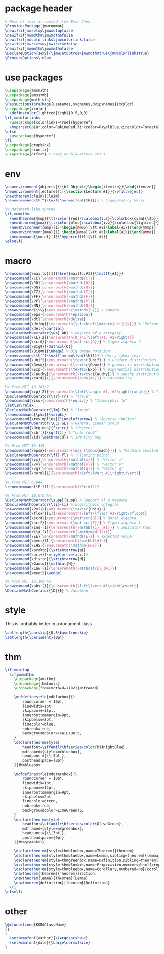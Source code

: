 #+property: header-args :tangle jmwcommon.sty
* package header
:PROPERTIES:
:created:  2020-04-25 01:09:01 EDT
:END:
#+BEGIN_SRC latex
% Much of this is copied from Evan Chen. 
\ProvidesPackage{jmwcommon}
\newif\ifjmwsetup\jmwsetupfalse
\newif\ifjmwmdthm\jmwmdthmfalse
\newif\ifjmwcolorlinks\jmwcolorlinksfalse
\newif\ifjmwsecthm\jmwsecthmfalse
\newif\ifjmwmmthm\jmwmmthmfalse
\DeclareOption{sexy}{\jmwsetuptrue\jmwmdthmtrue\jmwcolorlinkstrue}
\ProcessOptions\relax
#+END_SRC
* use packages
:PROPERTIES:
:created:  2020-04-25 01:09:24 EDT
:END:
#+BEGIN_SRC latex
\usepackage{amsmath}
\usepackage{amssymb}
\usepackage{mathrsfs} 
\PassOptionsToPackage{usenames,svgnames,dvipsnames}{xcolor}
\usepackage{xcolor}
  \definecolor{lightred}{rgb}{0.5,0,0}
\ifjmwcolorlinks
  \usepackage[colorlinks=true]{hyperref}
  \hypersetup{urlcolor=RubineRed,linkcolor=RoyalBlue,citecolor=ForestGreen}
\else
  \usepackage{hyperref}
\fi
\usepackage{graphicx}
\usepackage{siunitx}
\usepackage{dsfont} % sexy double-struck chars
#+END_SRC
* env
:PROPERTIES:
:created:  2020-04-25 01:10:12 EDT
:END:
#+BEGIN_SRC latex
\newenvironment{objects}{{\bf Object:}\begin{itemize}}{\end{itemize}}
\newenvironment{lecture}[1]{\section{Lecture #1}}{\vfill\eject}
\newtheorem{claim}{Claim}
\renewcommand\th{^{\text{\normalfont{th}}}} % Suggested by Harry

%% Metamath-like syntax
\ifjmwmmthm
  \newtheorem{@mmp}{\tt\color{red}\scalebox{1.2}{\colorbox{cyan}{\$p}}} % "Metamath dollar p"
  \newtheorem{@mma}{\tt\color{blue}\scalebox{1.2}{\colorbox{lightred}{\$a}}} % "Metamath dollar a"
  \newenvironment{mmp}[1]{\begin{@mmp}[\tt #1]\label{#1}}{\end{@mmp}}
  \newenvironment{mma}[1]{\begin{@mma}[\tt #1]\label{#1}}{\end{@mma}}
  \newcommand{\mmref}[1]{\hyperref[#1]{\tt #1}}
\else\fi  
#+END_SRC
* macro
:PROPERTIES:
:created:  2020-04-25 01:10:37 EDT
:END:
#+BEGIN_SRC latex
\newcommand{\mailto}[1]{\href{mailto:#1}{\texttt{#1}}}
\newcommand{\CC}{\ensuremath{\mathds{C}}} 
\newcommand{\RR}{\ensuremath{\mathds{R}}}
\newcommand{\QQ}{\ensuremath{\mathds{Q}}}
\newcommand{\ZZ}{\ensuremath{\mathds{Z}}}
\newcommand{\FF}{\ensuremath{\mathds{F}}}
\newcommand{\PP}{\ensuremath{\mathds{P}}}
\newcommand{\NN}{\ensuremath{\mathds{N}}}
\renewcommand{\SS}{\ensuremath{\mathds{S}}} % sphere
\newcommand{\eps}{\ensuremath{\epsilon}}
\newcommand{\dt}{\ensuremath{\delta}}
\newcommand{\defeq}{\ensuremath{\stackrel{\mathrm{def}}{=}}} % "Define equals"
\newcommand{\del}{\partial} 
\DeclareMathOperator{\Ob}{Ob} % Objects of a category
\newcommand{\KL}[2]{\ensuremath{D_{KL}\left(#1, #2\right)}}
\newcommand{\scrG}{\ensuremath{\mathscr{G}}} % Sigma algebra 2
\newcommand{\BigO}{\mathcal{O}} 
\newcommand{\BigOm}{\Omega} % Big Omega notation
\renewcommand\th{^{\text{\normalfont{th}}}} % Harry likes this
\newcommand{\Unif}{\ensuremath{\textsc{Unif}}} % uniform distribution
\newcommand{\Geom}{\ensuremath{\textsc{Geom}}} % geometric distribution
\newcommand{\Exp}{\ensuremath{\textsc{Exp}}} % exponential distribution
\newcommand{\Cauchy}{\ensuremath{\textsc{Cauchy}}} % cauchy distribution
\newcommand{\card}[1]{\ensuremath{\abs{#1}}} % cardinality

%% From MIT 18.701/2
\newcommand{\ip}[2]{\ensuremath{\left\langle #1, #2\right\rangle}} % "Inner product"
\DeclareMathOperator{\Tr}{Tr} % "Trace"
\newcommand{\iso}{\ensuremath{\equiv}} % "Isomorphic to"
\let\Im\relax
\DeclareMathOperator{\Im}{Im} % "Image"
\renewcommand{\phi}{\varphi}
\newcommand{\revimplies}{\Longleftarrow} % "Reverse implies"
\DeclareMathOperator{\GL}{GL} % General Linear Group
\newcommand{\degrees}{^\circ} % "degrees"
\newcommand{\cbrt}{\sqrt[3]} % "cube root"
\newcommand{\id}{\mathrm{id}} % Identity map

%% From MIT 18.335
\newcommand{\epsm}{\ensuremath{\eps_{\mbox{mach}}}} % "Machine epsilon"
\DeclareMathOperator{\fl}{fl} % "Floating point"
\newcommand{\vx}{\ensuremath{\mathbf{x}}} % "Vector x"
\newcommand{\vy}{\ensuremath{\mathbf{y}}} % "Vector y"
\newcommand{\vq}{\ensuremath{\mathbf{q}}} % "Vector q"
\newcommand{\norm}[1]{\ensuremath{\left\lVert #1\right\rVert}}

%% From MIT 6.046
\renewcommand{\Pr}[1]{\ensuremath{\Pr[#1]}}

%% From MIT 18.675 %%
\DeclareMathOperator{\supp}{supp} % Support of a measure
\DeclareMathOperator{\li}{li} % Logarithmic integral
\newcommand{\Pois}{\ensuremath{\textsc{Pois}}}
\newcommand{\floor}[1]{\ensuremath{\left\lfloor #1\right\rfloor}}
\newcommand{\scrB}{\ensuremath{\mathscr{B}}} % Borel algebra
\newcommand{\scrF}{\ensuremath{\mathscr{F}}} % Sigma algebra 1
\newcommand{\ind}[1]{\ensuremath{\mathbf{1}_{#1}}} % indicator func
\renewcommand{\d}[1]{\ensuremath{\mathrm{d}{#1}}}
\newcommand{\EE}{\ensuremath{\mathds{E}}} % expected value
\newcommand{\bvec}[1]{\ensuremath{\mathbf{#1}}} 
\newcommand{\LHS}{\ensuremath{\mathrm{LHS}}} 
\newcommand{\probto}{\xrightarrow{p}}
\newcommand{\asto}{\xrightarrow{a.s.}}
\newcommand{\distto}{\xrightarrow{d}}
\newcommand{\Gauss}{\mathcal{N}}
\newcommand{\Law}[1]{\ensuremath{\mathcal{L}_{#1}}} 
\newcommand{\meet}{\wedge}

%% From MIT 18.101 %%
\newcommand{\abs}[1]{\ensuremath{\left\lvert #1\right\rvert}}
\DeclareMathOperator{\D}{D} % Jacobian
#+END_SRC
* style
:PROPERTIES:
:created:  2020-04-25 01:11:50 EDT
:END:
This is probably better in a document class
#+BEGIN_SRC latex
\setlength{\parskip}{0.5\baselineskip}
\setlength{\parindent}{0pt}
#+END_SRC
* thm
:PROPERTIES:
:created:  2020-04-25 01:12:50 EDT
:END:
#+BEGIN_SRC latex
\ifjmwsetup
  \ifjmwmdthm
    \usepackage{amsthm}
    \usepackage{thmtools}
    \usepackage[framemethod=TikZ]{mdframed}
  
    \mdfdefinestyle{mdbluebox}{%
    	roundcorner = 10pt,
    	linewidth=1pt,
    	skipabove=12pt,
    	innerbottommargin=9pt,
    	skipbelow=2pt,
    	linecolor=blue,
    	nobreak=true,
    	backgroundcolor=TealBlue!5,
    }
    \declaretheoremstyle[
    	headfont=\sffamily\bfseries\color{MidnightBlue},
    	mdframed={style=mdbluebox},
    	headpunct={\\[3pt]},
    	postheadspace={0pt}
    ]{thmbluebox}
  
    \mdfdefinestyle{mdgreenbox}{%
    	roundcorner = 10pt,
    	linewidth=1pt,
    	skipabove=12pt,
    	innerbottommargin=9pt,
    	skipbelow=2pt,
    	linecolor=green,
    	nobreak=true,
    	backgroundcolor=LimeGreen!5,
    }
    \declaretheoremstyle[
    	headfont=\sffamily\bfseries\color{OliveGreen},
    	mdframed={style=mdgreenbox},
    	headpunct={\\[3pt]},
    	postheadspace={0pt}
    ]{thmgreenbox}

    \declaretheorem[style=thmbluebox,name=Theorem]{theorem}
    \declaretheorem[style=thmbluebox,name=Lemma,sibling=theorem]{lemma}
    \declaretheorem[style=thmgreenbox,name=Definition,sibling=theorem]{definition}
    \declaretheorem[style=thmbluebox,name=Proposition,numbered=no]{proposition*}
    \declaretheorem[style=thmbluebox,name=Corollary,numbered=no]{corollary*}  \else
    \newtheorem{theorem}{Theorem}[section]
    \newtheorem{lemma}[theorem]{Lemma}
    \newtheorem{definition}[theorem]{Definition}
  \fi
\else\fi  
#+END_SRC
* other
:PROPERTIES:
:created:  2020-04-25 01:13:55 EDT
:END:
#+BEGIN_SRC latex
\@ifundefined{KOMAClassName}
{}
{
  \setkomafont{author}{\Large\scshape}
  \setkomafont{date}{\Large\normalsize}
}
#+END_SRC
